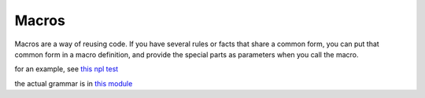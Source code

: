 
Macros
======

Macros are a way of reusing code.
If you have several rules or facts
that share a common form,
you can put that common form in a macro definition,
and provide the special parts as parameters
when you call the macro.

for an example, see
`this npl test <https://github.com/enriquepablo/nl/blob/master/nl/npl_tests/lists.npl>`_

the actual grammar is in
`this module <https://github.com/enriquepablo/nl/blob/master/nl/nlc/preprocessor.py>`_
